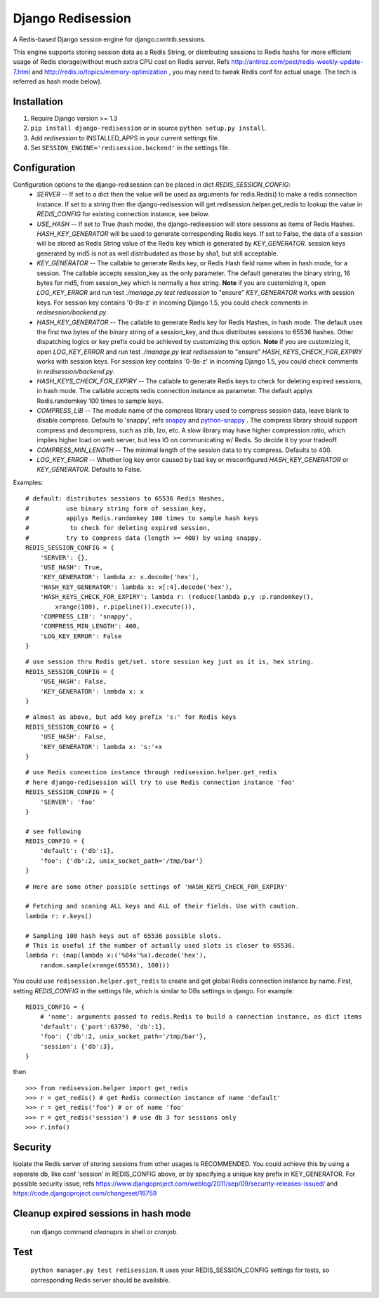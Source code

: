 ==================
Django Redisession
==================
A Redis-based Django session engine for django.contrib.sessions.

This engine supports storing session data as a Redis String, or distributing sessions to Redis hashs for more efficient usage of Redis storage(without much extra CPU cost on Redis server. Refs http://antirez.com/post/redis-weekly-update-7.html and http://redis.io/topics/memory-optimization , you may need to tweak Redis conf for actual usage. The tech is referred as hash mode below).

Installation
============
#. Require Django version >= 1.3
#. ``pip install django-redisession`` or in source ``python setup.py install``.
#. Add `redisession` to INSTALLED_APPS in your current settings file.
#. Set ``SESSION_ENGINE='redisession.backend'`` in the settings file.
    
Configuration
=============
Configuration options to the django-redisession can be placed in dict `REDIS_SESSION_CONFIG`:
    - `SERVER` -- If set to a dict then the value will be used as arguments for redis.Redis() to make a redis connection instance. If set to a string then the django-redisession will get redisession.helper.get_redis to lookup the value in `REDIS_CONFIG` for existing connection instance, see below.
    - `USE_HASH` -- If set to True (hash mode), the django-redisession will store sessions as items of Redis Hashes. `HASH_KEY_GENERATOR` will be used to generate corresponding Redis keys. If set to False, the data of a session will be stored as Redis String value of the Redis key which is generated by `KEY_GENERATOR`. session keys generated by md5 is not as well distribudated as those by sha1, but still acceptable.
    - `KEY_GENERATOR` -- The callable to generate Redis key, or Redis Hash field name when in hash mode, for a session. The callable accepts session_key as the only parameter. The default generates the binary string, 16 bytes for md5, from session_key which is normally a hex string. **Note** if you are customizing it, open `LOG_KEY_ERROR` and run test `./manage.py test redisession` to "ensure" `KEY_GENERATOR` works with session keys. For session key contains '0-9a-z' in incoming Django 1.5, you could check comments in `redisession/backend.py`. 
    - `HASH_KEY_GENERATOR` -- The callable to generate Redis key for Redis Hashes, in hash mode. The default uses the first two bytes of the binary string of a session_key, and thus distributes sessions to 65536 hashes. Other dispatching logics or key prefix could be achieved by customizing this option. **Note** if you are customizing it, open `LOG_KEY_ERROR` and run test `./manage.py test redisession` to "ensure" `HASH_KEYS_CHECK_FOR_EXPIRY` works with session keys. For session key contains '0-9a-z' in incoming Django 1.5, you could check comments in `redisession/backend.py`. 
    - `HASH_KEYS_CHECK_FOR_EXPIRY` -- The callable to generate Redis keys to check for deleting expired sessions, in hash mode. The callable accepts redis connection instance as parameter. The default applys Redis.randomkey 100 times to sample keys. 
    - `COMPRESS_LIB` -- The module name of the compress library used to compress session data, leave blank to disable compress. Defaults to 'snappy', refs `snappy <http://code.google.com/p/snappy/>`_ and `python-snappy <https://github.com/andrix/python-snappy>`_ . The compress library should support compress and decompress, such as zlib, lzo, etc. A slow library may have higher compression ratio, which implies higher load on web server, but less IO on communicating w/ Redis. So decide it by your tradeoff.
    - `COMPRESS_MIN_LENGTH` -- The minimal length of the session data to try compress. Defaults to 400.
    - `LOG_KEY_ERROR` -- Whether log key error caused by bad key or misconfigured `HASH_KEY_GENERATOR` or `KEY_GENERATOR`. Defaults to False.

Examples:

::

    # default: distributes sessions to 65536 Redis Hashes,
    #          use binary string form of session_key,
    #          applys Redis.randomkey 100 times to sample hash keys
    #           to check for deleting expired session,
    #          try to compress data (length >= 400) by using snappy. 
    REDIS_SESSION_CONFIG = {
        'SERVER': {},
        'USE_HASH': True,
        'KEY_GENERATOR': lambda x: x.decode('hex'),
        'HASH_KEY_GENERATOR': lambda x: x[:4].decode('hex'),
        'HASH_KEYS_CHECK_FOR_EXPIRY': lambda r: (reduce(lambda p,y :p.randomkey(),
            xrange(100), r.pipeline()).execute()),
        'COMPRESS_LIB': 'snappy',
        'COMPRESS_MIN_LENGTH': 400,
        'LOG_KEY_ERROR': False
    }
    
::

    # use session thru Redis get/set. store session key just as it is, hex string.
    REDIS_SESSION_CONFIG = {
        'USE_HASH': False,
        'KEY_GENERATOR': lambda x: x
    }

::

    # almost as above, but add key prefix 's:' for Redis keys
    REDIS_SESSION_CONFIG = {
        'USE_HASH': False,
        'KEY_GENERATOR': lambda x: 's:'+x
    }

::

    # use Redis connection instance through redisession.helper.get_redis
    # here django-redisession will try to use Redis connection instance 'foo'
    REDIS_SESSION_CONFIG = {
        'SERVER': 'foo'
    }

    # see following
    REDIS_CONFIG = {
        'default': {'db':1},
        'foo': {'db':2, unix_socket_path='/tmp/bar'}
    }

::

    # Here are some other possible settings of 'HASH_KEYS_CHECK_FOR_EXPIRY'

    # Fetching and scaning ALL keys and ALL of their fields. Use with caution. 
    lambda r: r.keys()

    # Sampling 100 hash keys out of 65536 possible slots.
    # This is useful if the number of actually used slots is closer to 65536.
    lambda r: (map(lambda x:('%04x'%x).decode('hex'),
        random.sample(xrange(65536), 100)))



You could use ``redisession.helper.get_redis`` to create and get global Redis connection instance by name. First, setting `REDIS_CONFIG` in the settings file, which is similar to DBs settings in django. For example:

::

    REDIS_CONFIG = {
        # 'name': arguments passed to redis.Redis to build a connection instance, as dict items
        'default': {'port':63790, 'db':1},
        'foo': {'db':2, unix_socket_path='/tmp/bar'},
        'session': {'db':3},
    }

then

::

    >>> from redisession.helper import get_redis
    >>> r = get_redis() # get Redis connection instance of name 'default'
    >>> r = get_redis('foo') # or of name 'foo'
    >>> r = get_redis('session') # use db 3 for sessions only
    >>> r.info()

Security
========
Isolate the Redis server of storing sessions from other usages is RECOMMENDED.
You could achieve this by using a seperate db, like conf 'session' in REDIS_CONFIG above,
or by specifying a unique key prefix in KEY_GENERATOR.
For possible security issue, refs https://www.djangoproject.com/weblog/2011/sep/09/security-releases-issued/
and https://code.djangoproject.com/changeset/16759


Cleanup expired sessions in hash mode
=====================================
    run django command `cleanuprs` in shell or cronjob.

Test
====
    ``python manager.py test redisession``. It uses your REDIS_SESSION_CONFIG settings for tests, so corresponding Redis server should be available.
